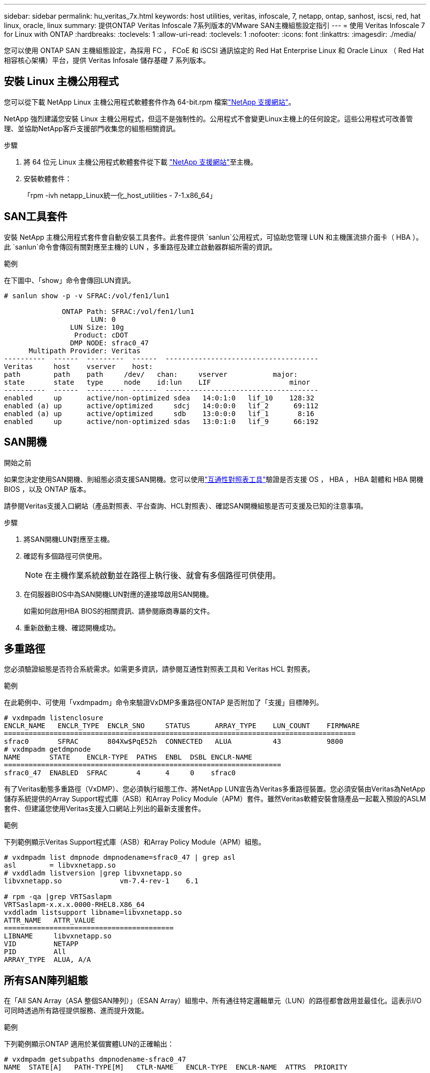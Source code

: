 ---
sidebar: sidebar 
permalink: hu_veritas_7x.html 
keywords: host utilities, veritas, infoscale, 7, netapp, ontap, sanhost, iscsi, red, hat linux, oracle, linux 
summary: 提供ONTAP Veritas Infoscale 7系列版本的VMware SAN主機組態設定指引 
---
= 使用 Veritas Infoscale 7 for Linux with ONTAP
:hardbreaks:
:toclevels: 1
:allow-uri-read: 
:toclevels: 1
:nofooter: 
:icons: font
:linkattrs: 
:imagesdir: ./media/


[role="lead"]
您可以使用 ONTAP SAN 主機組態設定，為採用 FC ， FCoE 和 iSCSI 通訊協定的 Red Hat Enterprise Linux 和 Oracle Linux （ Red Hat 相容核心架構）平台，提供 Veritas Infosale 儲存基礎 7 系列版本。



== 安裝 Linux 主機公用程式

您可以從下載 NetApp Linux 主機公用程式軟體套件作為 64-bit.rpm 檔案link:https://mysupport.netapp.com/site/products/all/details/hostutilities/downloads-tab/download/61343/7.1/downloads["NetApp 支援網站"^]。

NetApp 強烈建議您安裝 Linux 主機公用程式，但這不是強制性的。公用程式不會變更Linux主機上的任何設定。這些公用程式可改善管理、並協助NetApp客戶支援部門收集您的組態相關資訊。

.步驟
. 將 64 位元 Linux 主機公用程式軟體套件從下載 https://mysupport.netapp.com/site/products/all/details/hostutilities/downloads-tab/download/61343/7.1/downloads["NetApp 支援網站"^]至主機。
. 安裝軟體套件：
+
「rpm -ivh netapp_Linux統一化_host_utilities - 7-1.x86_64」





== SAN工具套件

安裝 NetApp 主機公用程式套件會自動安裝工具套件。此套件提供 `sanlun`公用程式，可協助您管理 LUN 和主機匯流排介面卡（ HBA ）。此 `sanlun`命令會傳回有關對應至主機的 LUN ，多重路徑及建立啟動器群組所需的資訊。

.範例
在下圖中、「show」命令會傳回LUN資訊。

[listing]
----
# sanlun show -p -v SFRAC:/vol/fen1/lun1

              ONTAP Path: SFRAC:/vol/fen1/lun1
                     LUN: 0
                LUN Size: 10g
                 Product: cDOT
                DMP NODE: sfrac0_47
      Multipath Provider: Veritas
----------  ------  ---------  ------  -------------------------------------
Veritas     host    vserver    host:
path        path    path     /dev/   chan:     vserver           major:
state       state   type     node    id:lun    LIF                   minor
----------  ------  ---------  ------  -------------------------------------
enabled     up      active/non-optimized sdea   14:0:1:0   lif_10    128:32
enabled (a) up      active/optimized     sdcj   14:0:0:0   lif_2      69:112
enabled (a) up      active/optimized     sdb    13:0:0:0   lif_1       8:16
enabled     up      active/non-optimized sdas   13:0:1:0   lif_9      66:192
----


== SAN開機

.開始之前
如果您決定使用SAN開機、則組態必須支援SAN開機。您可以使用link:https://imt.netapp.com/matrix/#welcome["互通性對照表工具"^]驗證是否支援 OS ， HBA ， HBA 韌體和 HBA 開機 BIOS ，以及 ONTAP 版本。

請參閱Veritas支援入口網站（產品對照表、平台查詢、HCL對照表）、確認SAN開機組態是否可支援及已知的注意事項。

.步驟
. 將SAN開機LUN對應至主機。
. 確認有多個路徑可供使用。
+

NOTE: 在主機作業系統啟動並在路徑上執行後、就會有多個路徑可供使用。

. 在伺服器BIOS中為SAN開機LUN對應的連接埠啟用SAN開機。
+
如需如何啟用HBA BIOS的相關資訊、請參閱廠商專屬的文件。

. 重新啟動主機、確認開機成功。




== 多重路徑

您必須驗證組態是否符合系統需求。如需更多資訊，請參閱互通性對照表工具和 Veritas HCL 對照表。

.範例
在此範例中、可使用「vxdmpadm」命令來驗證VxDMP多重路徑ONTAP 是否附加了「支援」目標陣列。

[listing]
----
# vxdmpadm listenclosure
ENCLR_NAME   ENCLR_TYPE  ENCLR_SNO     STATUS      ARRAY_TYPE    LUN_COUNT    FIRMWARE
=====================================================================================
sfrac0       SFRAC       804Xw$PqE52h  CONNECTED   ALUA          43           9800
# vxdmpadm getdmpnode
NAME       STATE    ENCLR-TYPE  PATHS  ENBL  DSBL ENCLR-NAME
===================================================================
sfrac0_47  ENABLED  SFRAC       4      4     0    sfrac0
----
有了Veritas動態多重路徑（VxDMP）、您必須執行組態工作、將NetApp LUN宣告為Veritas多重路徑裝置。您必須安裝由Veritas為NetApp儲存系統提供的Array Support程式庫（ASB）和Array Policy Module（APM）套件。雖然Veritas軟體安裝會隨產品一起載入預設的ASLM套件、但建議您使用Veritas支援入口網站上列出的最新支援套件。

.範例
下列範例顯示Veritas Support程式庫（ASB）和Array Policy Module（APM）組態。

[listing]
----
# vxdmpadm list dmpnode dmpnodename=sfrac0_47 | grep asl
asl        = libvxnetapp.so
# vxddladm listversion |grep libvxnetapp.so
libvxnetapp.so              vm-7.4-rev-1    6.1

# rpm -qa |grep VRTSaslapm
VRTSaslapm-x.x.x.0000-RHEL8.X86_64
vxddladm listsupport libname=libvxnetapp.so
ATTR_NAME   ATTR_VALUE
=========================================
LIBNAME     libvxnetapp.so
VID         NETAPP
PID         All
ARRAY_TYPE  ALUA, A/A
----


== 所有SAN陣列組態

在「All SAN Array（ASA 整個SAN陣列）」（ESAN Array）組態中、所有通往特定邏輯單元（LUN）的路徑都會啟用並最佳化。這表示I/O可同時透過所有路徑提供服務、進而提升效能。

.範例
下列範例顯示ONTAP 適用於某個實體LUN的正確輸出：

[listing]
----
# vxdmpadm getsubpaths dmpnodename-sfrac0_47
NAME  STATE[A]   PATH-TYPE[M]   CTLR-NAME   ENCLR-TYPE  ENCLR-NAME  ATTRS  PRIORITY
===================================================================================
sdas  ENABLED (A)    Active/Optimized c13   SFRAC       sfrac0     -      -
sdb   ENABLED(A) Active/Optimized     c14   SFRAC       sfrac0     -      -
sdcj  ENABLED(A)  Active/Optimized     c14   SFRAC       sfrac0     -      -
sdea  ENABLED (A)    Active/Optimized c14   SFRAC       sfrac0     -
----

NOTE: 請勿使用過多的路徑來通往單一LUN。不需要超過4個路徑。在儲存設備故障期間、超過8個路徑可能會導致路徑問題。



=== 非 ASA 組態

對於非 ASA 組態、應該有兩個路徑群組、其優先順序不同。優先順序較高的路徑為主動 / 最佳化。這表示它們由集合所在的控制器提供服務。優先順序較低的路徑是作用中的，但未最佳化，因為它們是由不同的控制器提供服務。非最佳化路徑只有在最佳化路徑無法使用時才會使用。

.範例
下列範例顯示ONTAP 使用兩個主動/最佳化路徑和兩個主動/非最佳化路徑的正確輸出。

[listing]
----
# vxdmpadm getsubpaths dmpnodename-sfrac0_47
NAME  STATE[A]   PATH-TYPE[M]   CTLR-NAME   ENCLR-TYPE  ENCLR-NAME  ATTRS  PRIORITY
===================================================================================
sdas  ENABLED     Active/Non-Optimized c13   SFRAC       sfrac0     -      -
sdb   ENABLED(A)  Active/Optimized     c14   SFRAC       sfrac0     -      -
sdcj  ENABLED(A)  Active/Optimized     c14   SFRAC       sfrac0     -      -
sdea  ENABLED     Active/Non-Optimized c14   SFRAC       sfrac0     -      -
----

NOTE: 單一 LUN 不應需要四個以上的路徑。如果路徑超過四條，可能會在儲存設備故障期間造成路徑問題。



=== 建議設定



==== Veritas多重路徑的設定

NetApp 建議您使用下列 Veritas VxDMP 可調參數，以在儲存設備容錯移轉作業中達到最佳的系統組態。

[cols="2*"]
|===
| 參數 | 設定 


| DMP_LUN_Retry逾時 | 60 


| DMP_path_age | 120 


| DMP_還原 時間間隔 | 60 
|===
DMP可調參數是使用「vxdmpadm」命令線上設定的、如下所示：

vxdmpadm settune dm_tunable=value'

這些可調參數的值可以使用#vxdmpadm gettune'動態驗證。

.範例
以下範例顯示SAN主機上有效的VxDMP可調參數。

[listing]
----
# vxdmpadm gettune

Tunable                    Current Value    Default Value
dmp_cache_open                      on                on
dmp_daemon_count                    10                10
dmp_delayq_interval                 15                15
dmp_display_alua_states             on                on
dmp_fast_recovery                   on                on
dmp_health_time                     60                60
dmp_iostats_state              enabled           enabled
dmp_log_level                        1                 1
dmp_low_impact_probe                on                on
dmp_lun_retry_timeout               60                30
dmp_path_age                       120               300
dmp_pathswitch_blks_shift            9                 9
dmp_probe_idle_lun                  on                on
dmp_probe_threshold                  5                 5
dmp_restore_cycles                  10                10
dmp_restore_interval                60               300
dmp_restore_policy         check_disabled   check_disabled
dmp_restore_state              enabled           enabled
dmp_retry_count                      5                 5
dmp_scsi_timeout                    20                20
dmp_sfg_threshold                    1                 1
dmp_stat_interval                    1                 1
dmp_monitor_ownership               on                on
dmp_monitor_fabric                  on                on
dmp_native_support                 off               off
----


==== 依傳輸協定設定

* 僅限FC/FCoE：使用預設的逾時值。
* 僅適用於iSCSI：將「放置逾時」參數值設為120。
+
iSCSI「放置逾時」參數可控制iSCSI層在發生任何命令失敗之前、等待逾時路徑或工作階段重新建立本身的時間。建議在iSCSI組態檔中將「放置逾時」的值設定為120。



.範例
[listing]
----
# grep replacement_timeout /etc/iscsi/iscsid.conf
node.session.timeo.replacement_timeout = 120
----


==== 依作業系統平台設定

對於Red Hat Enterprise Linux 7和8系列、您必須設定「udevrport」值、以便在儲存容錯移轉案例中支援Veritas Infosale環境。使用下列檔案內容建立檔案「/etc/udev/rules．d/40-rport.rules`」：

[listing]
----
# cat /etc/udev/rules.d/40-rport.rules
KERNEL=="rport-*", SUBSYSTEM=="fc_remote_ports", ACTION=="add", RUN+=/bin/sh -c 'echo 20 > /sys/class/fc_remote_ports/%k/fast_io_fail_tmo;echo 864000 >/sys/class/fc_remote_ports/%k/dev_loss_tmo'"
----

NOTE: 如需Veritas的所有其他特定設定、請參閱標準Veritas Infoscale產品文件。



== 多重路徑共存

如果您有異質多重路徑環境，包括 Veritas Infoscale ， Linux Native Device Mapper 和 LVM Volume Manager ，請參閱 Veritas Product Administration 文件以取得組態設定。



== 已知問題

Veritas Infoscale 7 for Linux with ONTAP 版本並無已知問題。
